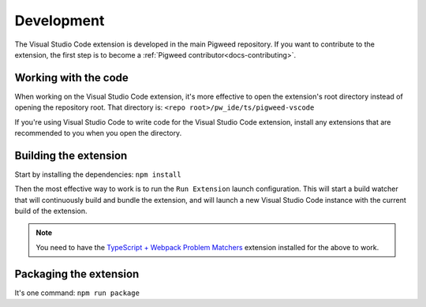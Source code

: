 .. _module-pw_ide-guide-vscode-development:

===========
Development
===========
.. pigweed-module-subpage::
   :name: pw_ide

The Visual Studio Code extension is developed in the main Pigweed repository.
If you want to contribute to the extension, the first step is to become a
:ref:`Pigweed contributor<docs-contributing>`.

---------------------
Working with the code
---------------------
When working on the Visual Studio Code extension, it's more effective to open
the extension's root directory instead of opening the repository root. That
directory is: ``<repo root>/pw_ide/ts/pigweed-vscode``

If you're using Visual Studio Code to write code for the Visual Studio Code
extension, install any extensions that are recommended to you when you open
the directory.

----------------------
Building the extension
----------------------
Start by installing the dependencies: ``npm install``

Then the most effective way to work is to run the ``Run Extension`` launch
configuration. This will start a build watcher that will continuously build and
bundle the extension, and will launch a new Visual Studio Code instance with the
current build of the extension.

.. note::

   You need to have the `TypeScript + Webpack Problem Matchers <https://marketplace.visualstudio.com/items?itemName=amodio.tsl-problem-matcher>`_
   extension installed for the above to work.

-----------------------
Packaging the extension
-----------------------
It's one command: ``npm run package``
